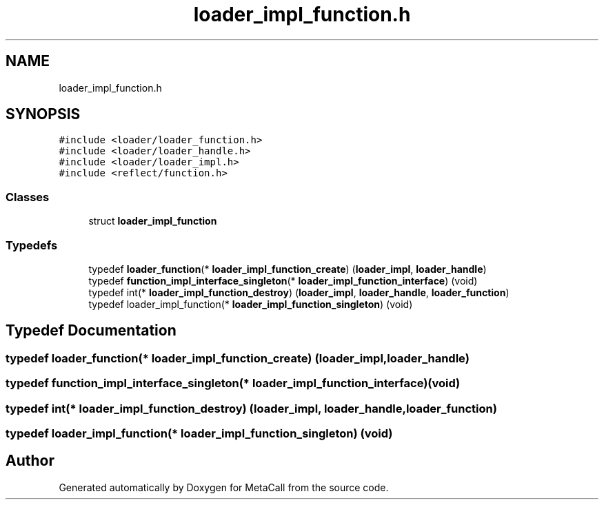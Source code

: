 .TH "loader_impl_function.h" 3 "Sat Jun 26 2021" "Version 0.1.0.e6cda9765a88" "MetaCall" \" -*- nroff -*-
.ad l
.nh
.SH NAME
loader_impl_function.h
.SH SYNOPSIS
.br
.PP
\fC#include <loader/loader_function\&.h>\fP
.br
\fC#include <loader/loader_handle\&.h>\fP
.br
\fC#include <loader/loader_impl\&.h>\fP
.br
\fC#include <reflect/function\&.h>\fP
.br

.SS "Classes"

.in +1c
.ti -1c
.RI "struct \fBloader_impl_function\fP"
.br
.in -1c
.SS "Typedefs"

.in +1c
.ti -1c
.RI "typedef \fBloader_function\fP(* \fBloader_impl_function_create\fP) (\fBloader_impl\fP, \fBloader_handle\fP)"
.br
.ti -1c
.RI "typedef \fBfunction_impl_interface_singleton\fP(* \fBloader_impl_function_interface\fP) (void)"
.br
.ti -1c
.RI "typedef int(* \fBloader_impl_function_destroy\fP) (\fBloader_impl\fP, \fBloader_handle\fP, \fBloader_function\fP)"
.br
.ti -1c
.RI "typedef loader_impl_function(* \fBloader_impl_function_singleton\fP) (void)"
.br
.in -1c
.SH "Typedef Documentation"
.PP 
.SS "typedef \fBloader_function\fP(* loader_impl_function_create) (\fBloader_impl\fP, \fBloader_handle\fP)"

.SS "typedef \fBfunction_impl_interface_singleton\fP(* loader_impl_function_interface) (void)"

.SS "typedef int(* loader_impl_function_destroy) (\fBloader_impl\fP, \fBloader_handle\fP, \fBloader_function\fP)"

.SS "typedef loader_impl_function(* loader_impl_function_singleton) (void)"

.SH "Author"
.PP 
Generated automatically by Doxygen for MetaCall from the source code\&.

